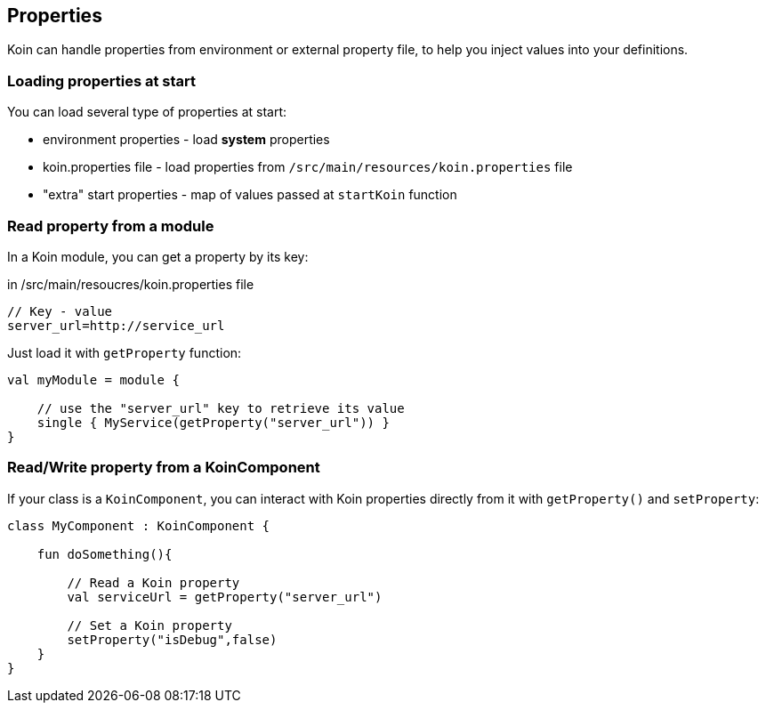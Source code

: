 == Properties

Koin can handle properties from environment or external property file, to help you inject values into your definitions.

=== Loading properties at start

You can load several type of properties at start:

* environment properties - load *system* properties
* koin.properties file - load properties from `/src/main/resources/koin.properties` file
* "extra" start properties - map of values passed at `startKoin` function

=== Read property from a module

In a Koin module, you can get a property by its key:

.in /src/main/resoucres/koin.properties file
[source,java]
----
// Key - value
server_url=http://service_url
----

Just load it with `getProperty` function:

[source,kotlin]
----
val myModule = module {

    // use the "server_url" key to retrieve its value
    single { MyService(getProperty("server_url")) }
}
----

=== Read/Write property from a KoinComponent

If your class is a `KoinComponent`, you can interact with Koin properties directly from it with `getProperty()` and `setProperty`:

[source,kotlin]
----
class MyComponent : KoinComponent {

    fun doSomething(){

        // Read a Koin property
        val serviceUrl = getProperty("server_url")

        // Set a Koin property
        setProperty("isDebug",false)
    }
}
----

